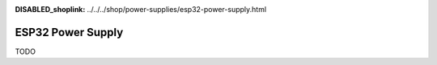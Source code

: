 
:DISABLED_shoplink: ../../../shop/power-supplies/esp32-power-supply.html

.. _esp32_power_supply:

ESP32 Power Supply
==================

TODO
